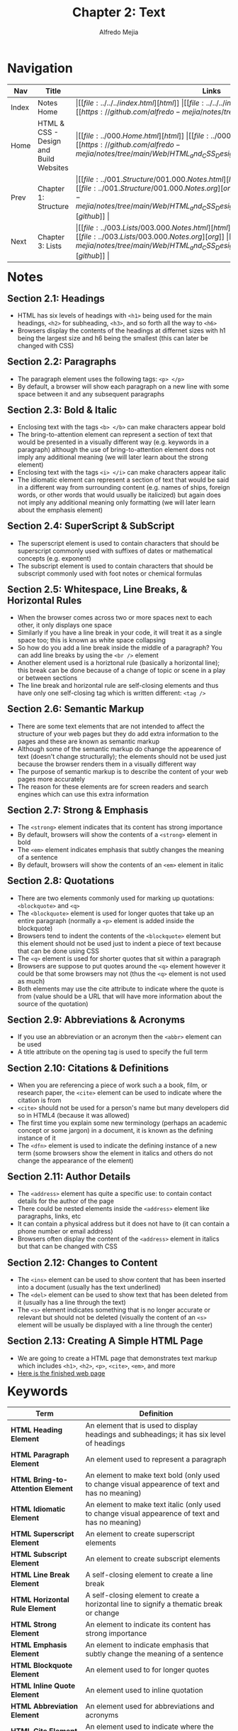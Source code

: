 #+title: Chapter 2: Text
#+author: Alfredo Mejia
#+options: num:nil html-postamble:nil
#+html_head: <link rel="stylesheet" type="text/css" href="https://cdn.jsdelivr.net/npm/bulma@1.0.4/css/bulma.min.css" /> <style>body {margin: 5%} h1,h2,h3,h4,h5,h6 {margin-top: 3%} .content ul:not(:first-child) {margin-top: 0.25em}}</style>

* Navigation
| Nav   | Title                                  | Links                                   |
|-------+----------------------------------------+-----------------------------------------|
| Index | Notes Home                             | \vert [[file:../../../index.html][html]] \vert [[file:../../../index.org][org]] \vert [[https://github.com/alfredo-mejia/notes/tree/main][github]] \vert |
| Home  | HTML & CSS - Design and Build Websites | \vert [[file:../000.Home.html][html]] \vert [[file:../000.Home.org][org]] \vert [[https://github.com/alfredo-mejia/notes/tree/main/Web/HTML_and_CSS_Design_and_Build_Websites][github]] \vert |
| Prev  | Chapter 1: Structure                   | \vert [[file:../001.Structure/001.000.Notes.html][html]] \vert [[file:../001.Structure/001.000.Notes.org][org]] \vert [[https://github.com/alfredo-mejia/notes/tree/main/Web/HTML_and_CSS_Design_and_Build_Websites/001.Structure][github]] \vert |
| Next  | Chapter 3: Lists                       | \vert [[file:../003.Lists/003.000.Notes.html][html]] \vert [[file:../003.Lists/003.000.Notes.org][org]] \vert [[https://github.com/alfredo-mejia/notes/tree/main/Web/HTML_and_CSS_Design_and_Build_Websites/003.Lists][github]] \vert |

* Notes

** Section 2.1: Headings
   - HTML has six levels of headings with ~<h1>~ being used for the main headings, ~<h2>~ for subheading, ~<h3>~, and so forth all the way to ~<h6>~
   - Browsers display the contents of the headings at differnet sizes with h1 being the largest size and h6 being the smallest (this can later be changed with CSS)

** Section 2.2: Paragraphs
   - The paragraph element uses the following tags: ~<p> </p>~
   - By default, a browser will show each paragraph on a new line with some space between it and any subsequent paragraphs

** Section 2.3: Bold & Italic
   - Enclosing text with the tags ~<b> </b>~ can make characters appear bold
   - The bring-to-attention element can represent a section of text that would be presented in a visually different way (e.g. keywords in a paragraph) although the use of bring-to-attention element does not imply any additional meaning (we will later learn about the strong element)
   - Enclosing text with the tags ~<i> </i>~ can make characters appear italic
   - The idiomatic element can represent a section of text that would be said in a different way from surrounding content (e.g. names of ships, foreign words, or other words that would usually be italicized) but again does not imply any additional meaning only formatting (we will later learn about the emphasis element)

** Section 2.4: SuperScript & SubScript
   - The superscript element is used to contain characters that should be superscript commonly used with suffixes of dates or mathematical concepts (e.g. exponent)
   - The subscript element is used to contain characters that should be subscript commonly used with foot notes or chemical formulas

** Section 2.5: Whitespace, Line Breaks, & Horizontal Rules
   - When the browser comes across two or more spaces next to each other, it only displays one space
   - Similarly if you have a line break in your code, it will treat it as a single space too; this is known as white space collapsing
   - So how do you add a line break inside the middle of a paragraph? You can add line breaks by using the ~<br />~ element
   - Another element used is a horiztonal rule (basically a horizontal line); this break can be done because of a change of topic or scene in a play or between sections
   - The line break and horizontal rule are self-closing elements and thus have only one self-closing tag which is written different: ~<tag />~

** Section 2.6: Semantic Markup
   - There are some text elements that are not intended to affect the structure of your web pages but they do add extra information to the pages and these are known as semantic markup
   - Although some of the semantic markup do change the appearence of text (doesn't change structurally); the elements should not be used just because the browser renders them in a visually different way
   - The purpose of semantic markup is to describe the content of your web pages more accurately
   - The reason for these elements are for screen readers and search engines which can use this extra information

** Section 2.7: Strong & Emphasis
   - The ~<strong>~ element indicates that its content has strong importance
   - By default, browsers will show the contents of a ~<strong>~ element in bold
   - The ~<em>~ element indicates emphasis that subtly changes the meaning of a sentence
   - By default, browsers will show the contents of an ~<em>~ element in italic

** Section 2.8: Quotations
   - There are two elements commonly used for marking up quotations: ~<blockquote>~ and ~<q>~
   - The ~<blockquote>~ element is used for longer quotes that take up an entire paragraph (normally a ~<p>~ element is added inside the blockquote)
   - Browsers tend to indent the contents of the ~<blockquote>~ element but this element should not be used just to indent a piece of text because that can be done using CSS
   - The ~<q>~ element is used for shorter quotes that sit within a paragraph
   - Browsers are suppose to put quotes around the ~<q>~ element however it could be that some browsers may not (thus the ~<q>~ element is not used as much)
   - Both elements may use the cite attribute to indicate where the quote is from (value should be a URL that will have more information about the source of the quotation)

** Section 2.9: Abbreviations & Acronyms
   - If you use an abbreviation or an acronym then the ~<abbr>~ element can be used
   - A title attribute on the opening tag is used to specify the full term

** Section 2.10: Citations & Definitions
   - When you are referencing a piece of work such a a book, film, or research paper, the ~<cite>~ element can be used to indicate where the citation is from
   - ~<cite>~ should not be used for a person's name but many developers did so in HTML4 (because it was allowed)
   - The first time you explain some new terminology (perhaps an academic concept or some jargon) in a document, it is known as the defining instance of it
   - The ~<dfn>~ element is used to indicate the defining instance of a new term (some browsers show the element in italics and others do not change the appearance of the element)

** Section 2.11: Author Details
   - The ~<address>~ element has quite a specific use: to contain contact details for the author of the page
   - There could be nested elements inside the ~<address>~ element like paragraphs, links, etc 
   - It can contain a physical address but it does not have to (it can contain a phone number or email address)
   - Browsers often display the content of the ~<address>~ element in italics but that can be changed with CSS

** Section 2.12: Changes to Content
   - The ~<ins>~ element can be used to show content that has been inserted into a document (usually has the text underlined)
   - The ~<del>~ element can be used to show text that has been deleted from it (usually has a line through the text)
   - The ~<s>~ element indicates something that is no longer accurate or relevant but should not be deleted (visually the content of an ~<s>~ element will be usually be displayed with a line through the center)

** Section 2.13: Creating A Simple HTML Page
   - We are going to create a HTML page that demonstrates text markup which includes ~<h1>~, ~<h2>~, ~<p>~, ~<cite>~, ~<em>~, and more
   - [[file:./002.013.Creating_A_Simple_HTML_Page/index.html][Here is the finished web page]]
     
* Keywords
| Term                              | Definition                                                                                                             |
|-----------------------------------+------------------------------------------------------------------------------------------------------------------------|
| *HTML Heading Element*            | An element that is used to display headings and subheadings; it has six level of headings                              |
| *HTML Paragraph Element*          | An element used to represent a paragraph                                                                               |
| *HTML Bring-to-Attention Element* | An element to make text bold (only used to change visual appearence of text and has no meaning)                        |
| *HTML Idiomatic Element*          | An element to make text italic (only used to change visual appearence of text and has no meaning)                      |
| *HTML Superscript Element*        | An element to create superscript elements                                                                              |
| *HTML Subscript Element*          | An element to create subscript elements                                                                                |
| *HTML Line Break Element*         | A self-closing element to create a line break                                                                          |
| *HTML Horizontal Rule Element*    | A self-closing element to create a horizontal line to signify a thematic break or change                               |
| *HTML Strong Element*             | An element to indicate its content has strong importance                                                               |
| *HTML Emphasis Element*           | An element to indicate emphasis that subtly change the meaning of a sentence                                           |
| *HTML Blockquote Element*         | An element used to for longer quotes                                                                                   |
| *HTML Inline Quote Element*       | An element used to inline quotation                                                                                    |
| *HTML Abbreviation Element*       | An element used for abbreviations and acronyms                                                                         |
| *HTML Cite Element*               | An element used to indicate where the citation is from                                                                 |
| *HTML Definition Element*         | An element used to indicate a term to be defined                                                                       |
| *HTML Address Element*            | An element used to enclose contact information for a person, people, or for an organziation                            |
| *HTML Insert Element*             | An element that represents text that has been added to a document                                                      |
| *HTML Delete Element*             | An element that represents text that has been deleted from a document                                                   |
| *HTML Strikethrough Element*      | An element that render text with a strikethrough or a line through it (not appropriate when indicating document edits) |
  
* Questions
  - *Q*: Is the inline quotation element still used in HTML5?
         - Yes the quotation element is still being used but because of the browser's inconsistency, CSS is used to add quotations or not

* Summary
  - There are many HTML elements to add structure to the document such as headings, paragraphs, make text bold or italic, add subscript or superscript
  - You can also add line breaks, horizontal rules (lines) 
  - One thing to note is that whitespace is collapsed by the browser so if you were to have multiple spaces or line breaks in your code then the browser will just render that has a single white-space which is why we have elements to control that behavior for us
  - Another thing to note is that we have semantic markup which does not change the structure of the page but just add meaning to the element and its content (e.g. instead of bold we can possibly use strong which visually does the same thing but semantically mean different things)
  - Strong and emphasis are example of semantic elements
  - Other elements are quotations (blockquote for multiline quotes or ~<q>~ for inline quotes), abbreviations and acronyms, citations and definitions, author details (~<address>~), and inserting text, deleting text, and strikethrough text
  - This chapter was mainly how to use elements to affect text
